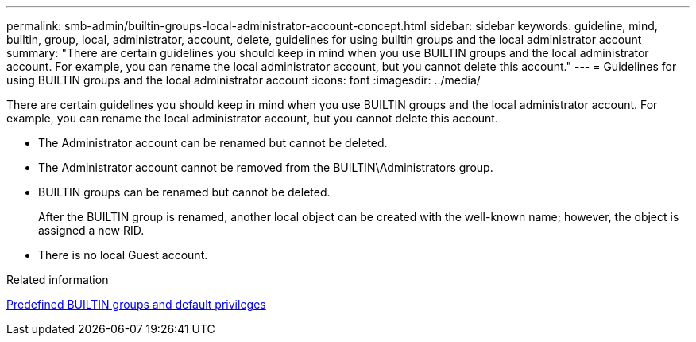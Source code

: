 ---
permalink: smb-admin/builtin-groups-local-administrator-account-concept.html
sidebar: sidebar
keywords: guideline, mind, builtin, group, local, administrator, account, delete, guidelines for using builtin groups and the local administrator account
summary: "There are certain guidelines you should keep in mind when you use BUILTIN groups and the local administrator account. For example, you can rename the local administrator account, but you cannot delete this account."
---
= Guidelines for using BUILTIN groups and the local administrator account
:icons: font
:imagesdir: ../media/

[.lead]
There are certain guidelines you should keep in mind when you use BUILTIN groups and the local administrator account. For example, you can rename the local administrator account, but you cannot delete this account.

* The Administrator account can be renamed but cannot be deleted.
* The Administrator account cannot be removed from the BUILTIN\Administrators group.
* BUILTIN groups can be renamed but cannot be deleted.
+
After the BUILTIN group is renamed, another local object can be created with the well-known name; however, the object is assigned a new RID.

* There is no local Guest account.

.Related information

xref:builtin-groups-default-privileges-reference.adoc[Predefined BUILTIN groups and default privileges]

